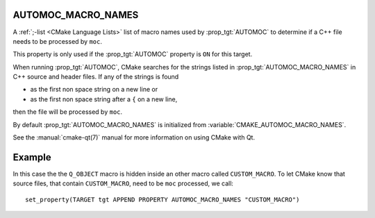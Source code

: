 AUTOMOC_MACRO_NAMES
-------------------

A :ref:`;-list <CMake Language Lists>` list of macro names used by
:prop_tgt:`AUTOMOC` to determine if a C++ file needs to be processed by ``moc``.

This property is only used if the :prop_tgt:`AUTOMOC` property is ``ON``
for this target.

When running :prop_tgt:`AUTOMOC`, CMake searches for the strings listed in
:prop_tgt:`AUTOMOC_MACRO_NAMES` in C++ source and header files.
If any of the strings is found

- as the first non space string on a new line or
- as the first non space string after a ``{`` on a new line,

then the file will be processed by ``moc``.

By default :prop_tgt:`AUTOMOC_MACRO_NAMES` is initialized from
:variable:`CMAKE_AUTOMOC_MACRO_NAMES`.

See the :manual:`cmake-qt(7)` manual for more information on using CMake
with Qt.

Example
-------
In this case the the ``Q_OBJECT`` macro is hidden inside an other macro
called ``CUSTOM_MACRO``. To let CMake know that source files, that contain
``CUSTOM_MACRO``, need to be ``moc`` processed, we call::

  set_property(TARGET tgt APPEND PROPERTY AUTOMOC_MACRO_NAMES "CUSTOM_MACRO")
